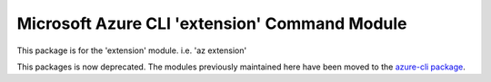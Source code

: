 Microsoft Azure CLI 'extension' Command Module
==============================================

This package is for the 'extension' module.
i.e. 'az extension'

This packages is now deprecated. The modules previously maintained here have been moved to the
`azure-cli package`__.

__ https://pypi.org/project/azure-cli/
